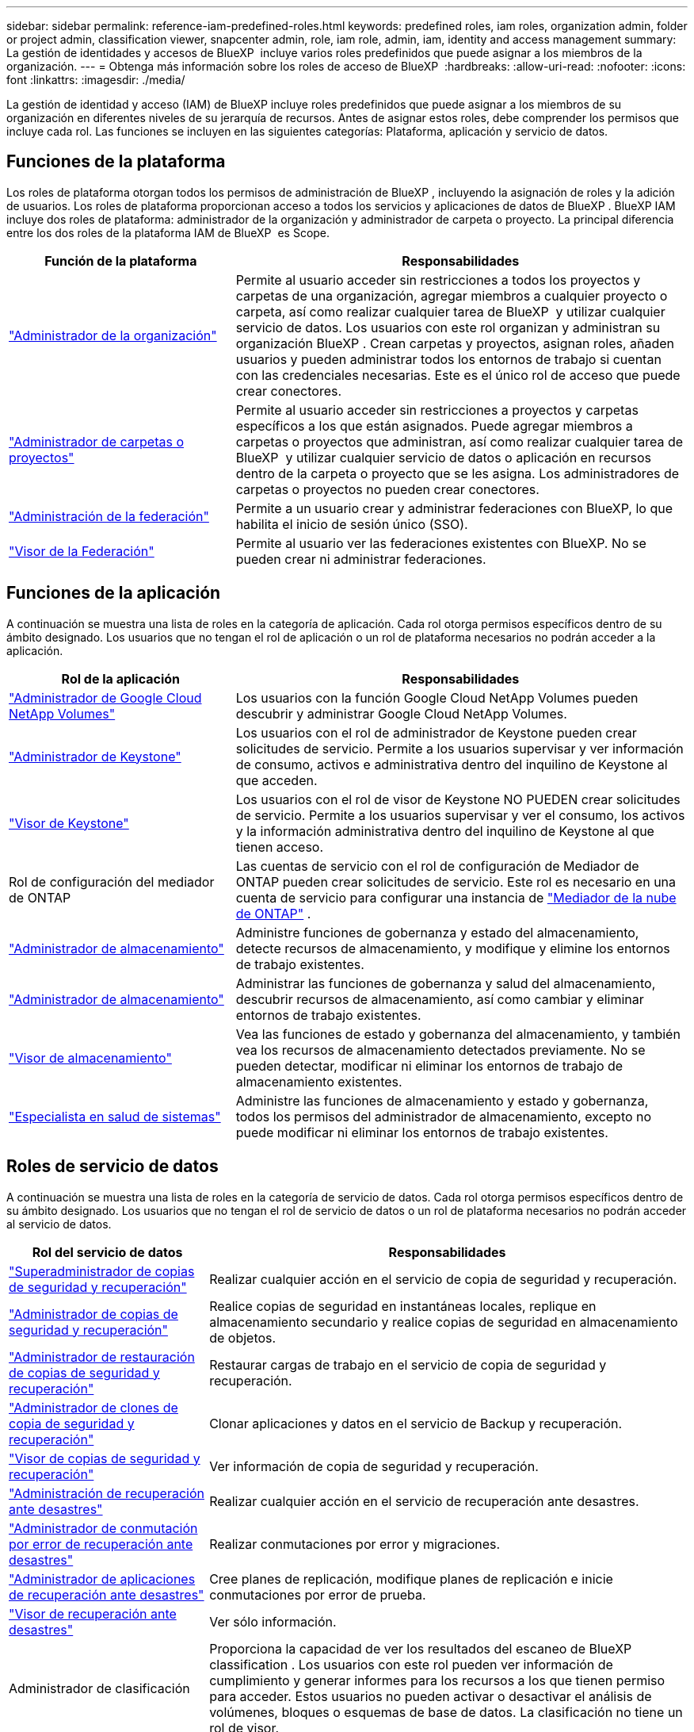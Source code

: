 ---
sidebar: sidebar 
permalink: reference-iam-predefined-roles.html 
keywords: predefined roles, iam roles, organization admin, folder or project admin, classification viewer, snapcenter admin, role, iam role, admin, iam, identity and access management 
summary: La gestión de identidades y accesos de BlueXP  incluye varios roles predefinidos que puede asignar a los miembros de la organización. 
---
= Obtenga más información sobre los roles de acceso de BlueXP 
:hardbreaks:
:allow-uri-read: 
:nofooter: 
:icons: font
:linkattrs: 
:imagesdir: ./media/


[role="lead"]
La gestión de identidad y acceso (IAM) de BlueXP incluye roles predefinidos que puede asignar a los miembros de su organización en diferentes niveles de su jerarquía de recursos. Antes de asignar estos roles, debe comprender los permisos que incluye cada rol. Las funciones se incluyen en las siguientes categorías: Plataforma, aplicación y servicio de datos.



== Funciones de la plataforma

Los roles de plataforma otorgan todos los permisos de administración de BlueXP , incluyendo la asignación de roles y la adición de usuarios. Los roles de plataforma proporcionan acceso a todos los servicios y aplicaciones de datos de BlueXP . BlueXP IAM incluye dos roles de plataforma: administrador de la organización y administrador de carpeta o proyecto. La principal diferencia entre los dos roles de la plataforma IAM de BlueXP  es Scope.

[cols="1,2"]
|===
| Función de la plataforma | Responsabilidades 


| link:reference-iam-platform-roles.html["Administrador de la organización"] | Permite al usuario acceder sin restricciones a todos los proyectos y carpetas de una organización, agregar miembros a cualquier proyecto o carpeta, así como realizar cualquier tarea de BlueXP  y utilizar cualquier servicio de datos. Los usuarios con este rol organizan y administran su organización BlueXP . Crean carpetas y proyectos, asignan roles, añaden usuarios y pueden administrar todos los entornos de trabajo si cuentan con las credenciales necesarias. Este es el único rol de acceso que puede crear conectores. 


| link:reference-iam-platform-roles.html["Administrador de carpetas o proyectos"] | Permite al usuario acceder sin restricciones a proyectos y carpetas específicos a los que están asignados. Puede agregar miembros a carpetas o proyectos que administran, así como realizar cualquier tarea de BlueXP  y utilizar cualquier servicio de datos o aplicación en recursos dentro de la carpeta o proyecto que se les asigna. Los administradores de carpetas o proyectos no pueden crear conectores. 


| link:reference-iam-platform-roles.html["Administración de la federación"] | Permite a un usuario crear y administrar federaciones con BlueXP, lo que habilita el inicio de sesión único (SSO). 


| link:reference-iam-platform-roles.html["Visor de la Federación"] | Permite al usuario ver las federaciones existentes con BlueXP. No se pueden crear ni administrar federaciones. 
|===


== Funciones de la aplicación

A continuación se muestra una lista de roles en la categoría de aplicación. Cada rol otorga permisos específicos dentro de su ámbito designado. Los usuarios que no tengan el rol de aplicación o un rol de plataforma necesarios no podrán acceder a la aplicación.

[cols="1,2"]
|===
| Rol de la aplicación | Responsabilidades 


| link:reference-iam-keystone-roles.html["Administrador de Google Cloud NetApp Volumes"] | Los usuarios con la función Google Cloud NetApp Volumes pueden descubrir y administrar Google Cloud NetApp Volumes. 


| link:reference-iam-keystone-roles.html["Administrador de Keystone"] | Los usuarios con el rol de administrador de Keystone pueden crear solicitudes de servicio. Permite a los usuarios supervisar y ver información de consumo, activos e administrativa dentro del inquilino de Keystone al que acceden. 


| link:reference-iam-keystone-roles.html["Visor de Keystone"] | Los usuarios con el rol de visor de Keystone NO PUEDEN crear solicitudes de servicio. Permite a los usuarios supervisar y ver el consumo, los activos y la información administrativa dentro del inquilino de Keystone al que tienen acceso. 


| Rol de configuración del mediador de ONTAP | Las cuentas de servicio con el rol de configuración de Mediador de ONTAP pueden crear solicitudes de servicio. Este rol es necesario en una cuenta de servicio para configurar una instancia de link:https://docs.netapp.com/us-en/ontap/mediator/mediator-overview-concept.html["Mediador de la nube de ONTAP"^] . 


| link:reference-iam-storage-roles.html["Administrador de almacenamiento"] | Administre funciones de gobernanza y estado del almacenamiento, detecte recursos de almacenamiento, y modifique y elimine los entornos de trabajo existentes. 


| link:reference-iam-storage-roles.html["Administrador de almacenamiento"] | Administrar las funciones de gobernanza y salud del almacenamiento, descubrir recursos de almacenamiento, así como cambiar y eliminar entornos de trabajo existentes. 


| link:reference-iam-storage-roles.html["Visor de almacenamiento"] | Vea las funciones de estado y gobernanza del almacenamiento, y también vea los recursos de almacenamiento detectados previamente. No se pueden detectar, modificar ni eliminar los entornos de trabajo de almacenamiento existentes. 


| link:reference-iam-storage-roles.html["Especialista en salud de sistemas"] | Administre las funciones de almacenamiento y estado y gobernanza, todos los permisos del administrador de almacenamiento, excepto no puede modificar ni eliminar los entornos de trabajo existentes. 
|===


== Roles de servicio de datos

A continuación se muestra una lista de roles en la categoría de servicio de datos. Cada rol otorga permisos específicos dentro de su ámbito designado. Los usuarios que no tengan el rol de servicio de datos o un rol de plataforma necesarios no podrán acceder al servicio de datos.

[cols="10,24"]
|===
| Rol del servicio de datos | Responsabilidades 


| link:reference-iam-backup-rec-roles.html["Superadministrador de copias de seguridad y recuperación"] | Realizar cualquier acción en el servicio de copia de seguridad y recuperación. 


| link:reference-iam-backup-rec-roles.html["Administrador de copias de seguridad y recuperación"] | Realice copias de seguridad en instantáneas locales, replique en almacenamiento secundario y realice copias de seguridad en almacenamiento de objetos. 


| link:reference-iam-backup-rec-roles.html["Administrador de restauración de copias de seguridad y recuperación"] | Restaurar cargas de trabajo en el servicio de copia de seguridad y recuperación. 


| link:reference-iam-backup-rec-roles.html["Administrador de clones de copia de seguridad y recuperación"] | Clonar aplicaciones y datos en el servicio de Backup y recuperación. 


| link:reference-iam-backup-rec-roles.html["Visor de copias de seguridad y recuperación"] | Ver información de copia de seguridad y recuperación. 


| link:reference-iam-disaster-rec-roles.html["Administración de recuperación ante desastres"] | Realizar cualquier acción en el servicio de recuperación ante desastres. 


| link:reference-iam-disaster-rec-roles.html["Administrador de conmutación por error de recuperación ante desastres"] | Realizar conmutaciones por error y migraciones. 


| link:reference-iam-disaster-rec-roles.html["Administrador de aplicaciones de recuperación ante desastres"] | Cree planes de replicación, modifique planes de replicación e inicie conmutaciones por error de prueba. 


| link:reference-iam-disaster-rec-roles.html["Visor de recuperación ante desastres"] | Ver sólo información. 


| Administrador de clasificación | Proporciona la capacidad de ver los resultados del escaneo de BlueXP classification . Los usuarios con este rol pueden ver información de cumplimiento y generar informes para los recursos a los que tienen permiso para acceder. Estos usuarios no pueden activar o desactivar el análisis de volúmenes, bloques o esquemas de base de datos. La clasificación no tiene un rol de visor. 


| link:reference-iam-ransomware-roles.html["Administrador de protección frente a ransomware"] | Gestiona acciones en las pestañas Proteger, Alerts, Recover, Settings e Reports del servicio de protección contra ransomware. 


| link:reference-iam-ransomware-roles.html["Visor de protección contra ransomware"] | Ver datos de carga de trabajo, ver datos de alerta, descargar datos de recuperación y descargar informes en el servicio de protección contra ransomware. 


| Administrador de SnapCenter | Ofrece la posibilidad de realizar backups de snapshots de clústeres de ONTAP en las instalaciones mediante backup y recuperación de datos de BlueXP  en aplicaciones. Un miembro que tenga este rol puede completar las siguientes acciones en BlueXP: * Completar cualquier acción desde Copia de seguridad y recuperación > Aplicaciones * Administrar todos los entornos de trabajo en los proyectos y carpetas para los que tiene permisos * Usar todos los servicios de BlueXP SnapCenter no tiene un rol de espectador. 
|===


== Enlaces relacionados

* link:concept-identity-and-access-management.html["Obtenga más información sobre la gestión de identidades y accesos de BlueXP "]
* link:task-iam-get-started.html["Comience a usar BlueXP  IAM"]
* link:task-iam-manage-members-permissions.html["Gestionar miembros de BlueXP  y sus permisos"]
* https://docs.netapp.com/us-en/bluexp-automation/tenancyv4/overview.html["Obtenga más información sobre la API para IAM de BlueXP "^]

